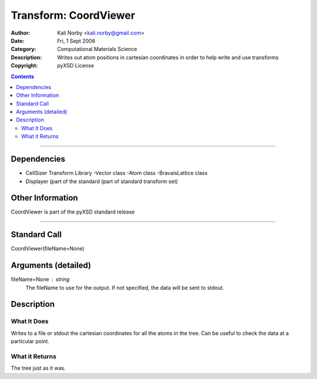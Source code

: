 ======================
Transform: CoordViewer
======================

:Author: Kali Norby <kali.norby@gmail.com>
:Date: Fri, 1 Sept 2006
:Category: Computational Materials Science
:Description: Writes out atom positions in cartesian coordinates in order to help write and use transforms
:Copyright: pyXSD License

.. contents::

------------------

Dependencies
============

- CellSizer Transform Library
  -Vector class
  -Atom class
  -BravaisLattice class
- Displayer (part of the standard (part of standard transform set)

Other Information
=================

CoordViewer is part of the pyXSD standard release

-------------------

Standard Call
=============

CoordViewer(fileName=None)

Arguments (detailed)
====================

fileName=None : string
    The fileName to use for the output. If not specified, the data will be sent to stdout.

Description
===========

What It Does
------------
Writes to a file or stdout the cartesian coordinates for all the atoms in the tree.
Can be useful to check the data at a particular point.

What it Returns
---------------
The tree just as it was.
